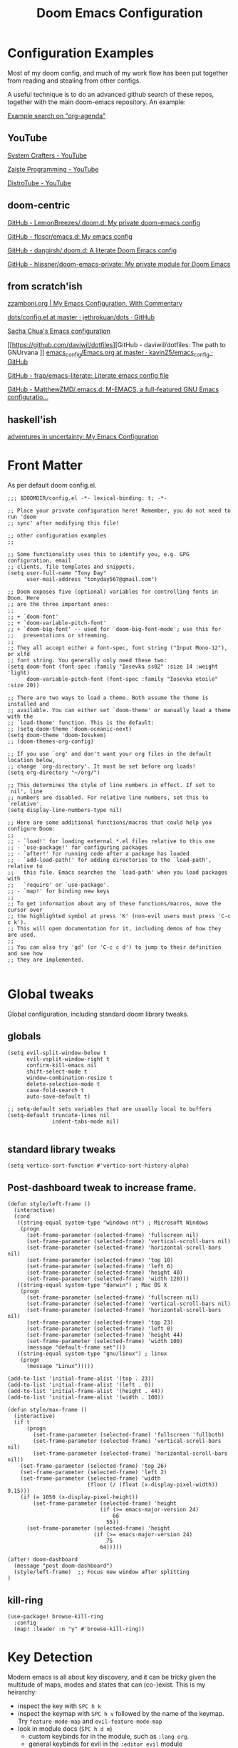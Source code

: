 #+TITLE: Doom Emacs Configuration

* Configuration Examples

Most of my doom config, and much of my work flow has been put together from reading and stealing from other configs.

A useful technique is to do an advanced github search of these repos, together with the main doom-emacs repository. An example:

[[https://github.com/search?q=org-agenda+repo%3Ahlissner%2Fdoom-emacs+repo%3Ahlissner%2Fdoom-emacs-private+repo%3Afloscr%2Femacs.d+repo%3Adangirsh%2F.doom.d%2F+repo%3ALemonBreezes%2F.doom.d+repo%3Azzamboni%2Fdot-emacs+repo%3Ajethrokuan%2Fdots+repo%3Asachac%2F.emacs.d%2F+repo%3Adaviwil%2Fdotfiles+repo%3Akavin25%2Femacs_config+repo%3Afrap%2Femacs-literate+repo%3AMatthewZMD%2F.emacs.d&type=Code][Example search on "org-agenda"]]

** YouTube

[[https://www.youtube.com/c/SystemCrafters/videos][System Crafters - YouTube]]

[[https://www.youtube.com/channel/UCzgkOWKcwy0uhYilE6bd1Lg][Zaiste Programming - YouTube]]

[[https://www.youtube.com/channel/UCVls1GmFKf6WlTraIb_IaJg][DistroTube - YouTube]]

** doom-centric

[[https://github.com/LemonBreezes/.doom.d][GitHub - LemonBreezes/.doom.d: My private doom-emacs config]]

[[https://github.com/floscr/emacs.d][GitHub - floscr/emacs.d: My emacs config]]

[[https://github.com/dangirsh/.doom.d][GitHub - dangirsh/.doom.d: A literate Doom Emacs config]]

[[https://github.com/hlissner/doom-emacs-private][GitHub - hlissner/doom-emacs-private: My private module for Doom Emacs]]

** from scratch'ish

[[https://zzamboni.org/post/my-emacs-configuration-with-commentary/][zzamboni.org | My Emacs Configuration, With Commentary]]

[[https://github.com/jethrokuan/dots/blob/master/.doom.d/config.el][dots/config.el at master · jethrokuan/dots · GitHub]]

[[https://sachachua.com/dotemacs/][Sacha Chua's Emacs configuration]]

[[https://github.com/daviwil/dotfiles][GitHub - daviwil/dotfiles: The path to GNUrvana
]]
[[https://github.com/kavin25/emacs_config/blob/master/Emacs.org][emacs_config/Emacs.org at master · kavin25/emacs_config · GitHub]]

[[https://github.com/frap/emacs-literate][GitHub - frap/emacs-literate: Literate emacs config file]]

[[https://github.com/MatthewZMD/.emacs.d][GitHub - MatthewZMD/.emacs.d: M-EMACS, a full-featured GNU Emacs configuratio...]]

** haskell'ish

[[https://blog.sumtypeofway.com/posts/emacs-config.html][adventures in uncertainty: My Emacs Configuration]]

* Front Matter

As per default doom config.el.

#+begin_src elisp
;;; $DOOMDIR/config.el -*- lexical-binding: t; -*-

;; Place your private configuration here! Remember, you do not need to run 'doom
;; sync' after modifying this file!

;; other configuration examples
;;

;; Some functionality uses this to identify you, e.g. GPG configuration, email
;; clients, file templates and snippets.
(setq user-full-name "Tony Day"
      user-mail-address "tonyday567@gmail.com")

;; Doom exposes five (optional) variables for controlling fonts in Doom. Here
;; are the three important ones:
;;
;; + `doom-font'
;; + `doom-variable-pitch-font'
;; + `doom-big-font' -- used for `doom-big-font-mode'; use this for
;;   presentations or streaming.
;;
;; They all accept either a font-spec, font string ("Input Mono-12"), or xlfd
;; font string. You generally only need these two:
(setq doom-font (font-spec :family "Iosevka ss02" :size 14 :weight 'light)
      doom-variable-pitch-font (font-spec :family "Iosevka etoile" :size 20))

;; There are two ways to load a theme. Both assume the theme is installed and
;; available. You can either set `doom-theme' or manually load a theme with the
;; `load-theme' function. This is the default:
;; (setq doom-theme 'doom-oceanic-next)
(setq doom-theme 'doom-Iosvkem)
;; (doom-themes-org-config)

;; If you use `org' and don't want your org files in the default location below,
;; change `org-directory'. It must be set before org loads!
(setq org-directory "~/org/")

;; This determines the style of line numbers in effect. If set to `nil', line
;; numbers are disabled. For relative line numbers, set this to `relative'.
(setq display-line-numbers-type nil)

;; Here are some additional functions/macros that could help you configure Doom:
;;
;; - `load!' for loading external *.el files relative to this one
;; - `use-package!' for configuring packages
;; - `after!' for running code after a package has loaded
;; - `add-load-path!' for adding directories to the `load-path', relative to
;;   this file. Emacs searches the `load-path' when you load packages with
;;   `require' or `use-package'.
;; - `map!' for binding new keys
;;
;; To get information about any of these functions/macros, move the cursor over
;; the highlighted symbol at press 'K' (non-evil users must press 'C-c c k').
;; This will open documentation for it, including demos of how they are used.
;;
;; You can also try 'gd' (or 'C-c c d') to jump to their definition and see how
;; they are implemented.

#+end_src

#+RESULTS:

* Global tweaks

Global configuration, including standard doom library tweaks.

** globals

#+begin_src elisp
(setq evil-split-window-below t
      evil-vsplit-window-right t
      confirm-kill-emacs nil
      shift-select-mode t
      window-combination-resize t
      delete-selection-mode t
      case-fold-search t
      auto-save-default t)

;; setq-default sets variables that are usually local to buffers
(setq-default truncate-lines nil
              indent-tabs-mode nil)

#+end_src

#+RESULTS:

** standard library tweaks

#+begin_src elisp
(setq vertico-sort-function #'vertico-sort-history-alpha)
#+end_src

#+RESULTS:
: vertico-sort-history-alpha

** Post-dashboard tweak to increase frame.

#+begin_src elisp
(defun style/left-frame ()
  (interactive)
  (cond
   ((string-equal system-type "windows-nt") ; Microsoft Windows
    (progn
      (set-frame-parameter (selected-frame) 'fullscreen nil)
      (set-frame-parameter (selected-frame) 'vertical-scroll-bars nil)
      (set-frame-parameter (selected-frame) 'horizontal-scroll-bars nil)
      (set-frame-parameter (selected-frame) 'top 10)
      (set-frame-parameter (selected-frame) 'left 6)
      (set-frame-parameter (selected-frame) 'height 40)
      (set-frame-parameter (selected-frame) 'width 120)))
   ((string-equal system-type "darwin") ; Mac OS X
    (progn
      (set-frame-parameter (selected-frame) 'fullscreen nil)
      (set-frame-parameter (selected-frame) 'vertical-scroll-bars nil)
      (set-frame-parameter (selected-frame) 'horizontal-scroll-bars nil)
      (set-frame-parameter (selected-frame) 'top 23)
      (set-frame-parameter (selected-frame) 'left 0)
      (set-frame-parameter (selected-frame) 'height 44)
      (set-frame-parameter (selected-frame) 'width 100)
      (message "default-frame set")))
   ((string-equal system-type "gnu/linux") ; linux
    (progn
      (message "Linux")))))

(add-to-list 'initial-frame-alist '(top . 23))
(add-to-list 'initial-frame-alist '(left . 0))
(add-to-list 'initial-frame-alist '(height . 44))
(add-to-list 'initial-frame-alist '(width . 100))

(defun style/max-frame ()
  (interactive)
  (if t
      (progn
        (set-frame-parameter (selected-frame) 'fullscreen 'fullboth)
        (set-frame-parameter (selected-frame) 'vertical-scroll-bars nil)
        (set-frame-parameter (selected-frame) 'horizontal-scroll-bars nil))
    (set-frame-parameter (selected-frame) 'top 26)
    (set-frame-parameter (selected-frame) 'left 2)
    (set-frame-parameter (selected-frame) 'width
                         (floor (/ (float (x-display-pixel-width)) 9.15)))
    (if (= 1050 (x-display-pixel-height))
        (set-frame-parameter (selected-frame) 'height
                             (if (>= emacs-major-version 24)
                                 66
                               55))
      (set-frame-parameter (selected-frame) 'height
                           (if (>= emacs-major-version 24)
                               75
                             64)))))

(after! doom-dashboard
  (message "post doom-dashboard")
  (style/left-frame)  ;; Focus new window after splitting
)
#+end_src

#+RESULTS:

** kill-ring

#+begin_src elisp
(use-package! browse-kill-ring
  :config
  (map! :leader :n "y" #'browse-kill-ring))
#+end_src

#+RESULTS:
: t

* Key Detection

Modern emacs is all about key discovery, and it can be tricky given the multitude of maps, modes and states that can (co-)exist. This is my heirarchy:

- inspect the key with ~SPC h k~
- inspect the keymap with ~SPC h v~ followed by the name of the keymap. Try =feature-mode-map= and =evil-feature-mode-map=
- look in module docs (~SPC h d m~)
  - custom keybinds for in the module, such as ~:lang org~.
  - general keybinds for evil in the ~:editor evil~ module
  - doom's "best default" keybinds in ~:config default~
  - module plugins lists to see if we have an evil package for it.
- Look for a module in [[https://github.com/emacs-evil/evil-collection][GitHub - emacs-evil/evil-collection: A set of keybindings for evil-mode]]. This package provides evil defaults for a variety of modes/packages.
- Use ~discover-my-major~

** discover-my-major

[[https://github.com/jguenther/discover-my-major][GitHub - jguenther/discover-my-major: Discover key bindings and their meaning...]]

#+begin_src elisp
(use-package! discover-my-major)
#+end_src

** key-freq

#+begin_src elisp
(use-package! keyfreq
  :after-call post-command-hook
  :config
  (keyfreq-mode 1)
  (keyfreq-autosave-mode 1))
#+end_src
* Org
** org-capture

#+begin_src elisp
(after! org
  (setq
   org-capture-templates
   (quote
    (("r" "refile" entry
      (file "~/org/refile.org")
      "* ToDo %?
")
     ("z" "bugz" entry
      (file+headline "~/org/bugz.org" "bugz!")
      "* ToDo %?
%a")))))

#+end_src

#+RESULTS:
| r | refile | entry | (file ~/org/refile.org)              | * ToDo %? |
| z | bugz   | entry | (file+headline ~/org/bugz.org bugz!) | * ToDo %? |

** general tweaks

#+begin_src elisp
(after! org
  :config
  (setq
   org-superstar-headline-bullets-list '("⁖")
   org-startup-folded 'overview
   org-support-shift-select t
   org-startup-folded t
   org-insert-heading-respect-content nil)
   org-ellipsis " [...] "
  ;; flyspell off for org mode
  (remove-hook 'org-mode-hook 'flyspell-mode)
  org-startup-with-inline-images t
)
 #+end_src

** org keybinds

#+begin_src elisp
(map! (:after evil-org
       :map evil-org-mode-map
       :n "gk" (cmd! (if (org-on-heading-p)
                         (org-backward-element)
                       (evil-previous-visual-line)))
       :n "gj" (cmd! (if (org-on-heading-p)
                         (org-forward-element)
                       (evil-next-visual-line)))))
#+end_src

#+RESULTS:

** ToDos

#+begin_src elisp

(after! org
  :config
   (setq-default org-todo-keywords '((sequence "ToDo(t)" "Next(n)" "Blocked(b@)" "|" "Done(d!)")))
   (setq org-todo-keyword-faces (quote (("ToDo" :foreground "#2E2E8B8B5757" :weight bold)
                                        ("Done" :foreground "black" :weight bold)
                                        ("Blocked" :foreground "yellow4" :weight bold)
                                        ("Next" :foreground "orange red" :weight bold))))
   (setq org-agenda-category-icon-alist
        `(("life" ,(list (all-the-icons-material "home" :height 1)) nil nil :ascent center)
          ("garden" ,(list (all-the-icons-material "home" :height 1)) nil nil :ascent center)
          ("sys" ,(list (all-the-icons-material "settings" :height 1)) nil nil :ascent center)
          ("bugz" ,(list (all-the-icons-material "flag" :height 1)) nil nil :ascent center)
          ("emacs" ,(list (all-the-icons-material "edit" :height 1)) nil nil :ascent center)
          ("repo" ,(list (all-the-icons-material "ac_unit" :height 1)) nil nil :ascent center)
          ("ib" ,(list (all-the-icons-material "account_balance" :height 1)) nil nil :ascent center)
          ("fe" ,(list (all-the-icons-material "local_atm" :height 1)) nil nil :ascent center)
          ("auspol" ,(list (all-the-icons-material "format_align_left" :height 1)) nil nil :ascent center)
          ("drafts" ,(list (all-the-icons-material "format_align_left" :height 1)) nil nil :ascent center)
          ("iqfeed" ,(list (all-the-icons-material "account_balance" :height 1)) nil nil :ascent center)
          ("haskell" ,(list (all-the-icons-material "event_available" :height 1)) nil nil :ascent center)
          ("act" ,(list (all-the-icons-material "event_available" :height 1)) nil nil :ascent center)
          ("refile" ,(list (all-the-icons-material "move_to_inbox" :height 1)) nil nil :ascent center)))
)

#+end_src

#+RESULTS:
| life    | () | nil | nil | :ascent | center |
| sys     | () | nil | nil | :ascent | center |
| bugz    | () | nil | nil | :ascent | center |
| emacs   | () | nil | nil | :ascent | center |
| repo    | () | nil | nil | :ascent | center |
| ib      | () | nil | nil | :ascent | center |
| fe      | () | nil | nil | :ascent | center |
| drafts  | () | nil | nil | :ascent | center |
| iqfeed  | () | nil | nil | :ascent | center |
| haskell | () | nil | nil | :ascent | center |
| refile  | () | nil | nil | :ascent | center |

** org-super-links

For me ~org-roam~ gets too far away from life in plain text.  90% of the benefit is backlin ks, which org-super-links provides.

[[https://github.com/toshism/org-super-links][GitHub - toshism/org-super-links: Package to create links with auto backlinks]]

~SPC m m l~

#+begin_src elisp
(use-package! org-super-links
  :config
  (map! :map org-mode-map
        :localleader
        (:prefix ("m" . "backlinks")
         :nvm "l" #'org-super-links-link
         :nvm "s" #'org-super-links-store-link
         :nvm "i" #'org-super-links-insert-link
         :nvm "d" #'org-super-links-delete-link
         :nvm "c" #'org-super-links-convert-link-to-super)))
#+end_src

** org-agenda

#+begin_src elisp
(after! org-agenda
  :config
  (setq org-agenda-span 'week
        org-agenda-use-time-grid nil
        org-agenda-start-day "-0d"
        org-agenda-files '("~/org" "~/org/notes")
        org-agenda-block-separator nil
        org-agenda-show-future-repeats nil
        org-agenda-compact-blocks t
        org-agenda-show-all-dates nil
        org-agenda-prefix-format
         '((agenda . " %i %-12t")
           (todo . " %i %-12:c")
           (tags . " %i %-12:c")
           (search . " %i %-12:c"))))

(after! org-agenda
  :config
    (add-to-list 'org-modules 'org-habit)
    (require 'org-habit)
    (setq org-habit-graph-column 32)
    (setq org-habit-following-days 2)
    (setq org-habit-preceding-days 20)
    (setq org-log-into-drawer t)
    (map! :leader "oz" #'agenda-z)
 )

(defun agenda-z ()
  (interactive)
  (org-agenda nil "z"))

(defun org-agenda-habit-mode (&optional junk)
  "Toggle showing all habits."
  (interactive "P")
  (setq org-habit-show-all-today (not org-habit-show-all-today))
  (org-agenda-redo)
  (message "All habits are %s" (if org-habit-show-all-today "on" "off")))

(after! org-agenda
  (map! :map org-agenda-mode-map
        :localleader
        (:nvm "l" #'org-agenda-log-mode
         :nvm "h" #'org-agenda-habit-mode)))

#+end_src

** org-super-agenda

[[https://github.com/alphapapa/org-super-agenda/blob/master/examples.org][org-super-agenda/examples.org at master · alphapapa/org-super-agenda · GitHub]]

#+begin_src elisp

(defun make-qsags ()
 (-let* (((m d y) (calendar-gregorian-from-absolute (+ 6 (org-today))))
           (target-date (format "%d-%02d-%02d" y m d))
        )
  (setq org-super-agenda-groups
         `(
           (:name "clocked"
            :log clock)
           (:name "next"
            :todo "Next")
           (:name "refile"
            :category "refile")
           (:name "blocked"
            :todo "Blocked")
           (:name "stuff"
            :and (:scheduled nil
                  :not (:log clock))
            :discard (:habit t))
           (:name "a while"
            :scheduled (after ,target-date)
            :discard (:scheduled t))
           (:name "scheduled"
            :scheduled t
            :discard (:habit t)
            :order 9)
           (:name "errors")
          ))))

(use-package! org-super-agenda
  :config
   (make-qsags)
   (org-super-agenda-mode 1)
   (setq org-agenda-custom-commands
         '(("z" "custom agenda"
            ((agenda "" ((org-agenda-span 'week)
                         (org-super-agenda-groups nil)
                         (org-agenda-overriding-header "")))
             (alltodo "" ((org-agenda-overriding-header "")
                          )))))))

(use-package! origami)
#+end_src

** babel
#+begin_src elisp
(after! org
  :config
  (defun display-ansi-colors ()
    (interactive)
    (let ((inhibit-read-only t))
      (ansi-color-apply-on-region (point-min) (point-max))))
   (add-hook 'org-babel-after-execute-hook #'display-ansi-colors)

   (map! :map org-mode-map
        "C-c C-'" #'org-yank-into-new-block
        "C-c C-." #'org-yank-into-new-elisp-block)
)

(defun org-yank-into-new-elisp-block ()
    (interactive)
    (let ((begin (point))
          done)
      (unwind-protect
          (progn
            (end-of-line)
            (yank)
            (push-mark begin)
            (setq mark-active t)
            (org-insert-structure-template "src elisp")
            (setq done t)
            (deactivate-mark)
            (let ((case-fold-search t))
              (re-search-forward (rx bol "#+END_")))
            (forward-line 1))
        (unless done
          (deactivate-mark)
          (delete-region begin (point))))))

(defun org-yank-into-new-block ()
    (interactive)
    (let ((begin (point))
          done)
      (unwind-protect
          (progn
            (end-of-line)
            (yank)
            (push-mark begin)
            (setq mark-active t)
            (call-interactively #'org-insert-structure-template)
            (setq done t)
            (deactivate-mark)
            (let ((case-fold-search t))
              (re-search-forward (rx bol "#+END_")))
            (forward-line 1))
        (unless done
          (deactivate-mark)
          (delete-region begin (point))))))

#+end_src

* Alerts
** OSX notifications

  [[https://support.apple.com/en-au/HT204079][Use Notifications on your Mac – Apple Support (AU)]]

  [[https://github.com/jwiegley/alert][GitHub - jwiegley/alert: A Growl-like alerts notifier for Emacs]]

  Debugging is a bit tricky, as minibuffer messages are immedisately overwritten by other stuff.

  #+begin_src elisp :tangle no
  (run-with-timer 2
                nil
                (lambda () (alert "notifier")))

  (setq alert-default-style 'osx-notifier)
  (alert-add-rule)
  #+end_src

  #+begin_src elisp :tangle no
  (alert "alert message" :title "alert title" :style 'osx-notifier)
  #+end_src

** org-wild-notifier
#+begin_src elisp
;; FIXME: not turning on
(use-package! org-wild-notifier
  :defer t
  :config
  (add-hook! 'after-init-hook 'org-wild-notifier-mode)
  (setq ;;org-wild-notifier-alert-time 15
        alert-default-style (if IS-MAC 'osx-notifier 'libnotify)))
#+end_src

** org-random-todo

[[https://github.com/unhammer/org-random-todo][GitHub - unhammer/org-random-todo: 🍃 Pop up a random TODO from your agenda ev...]]

#+begin_src elisp
(after! org
  (use-package! org-random-todo
    :defer-incrementally t
    :commands (org-random-todo-mode
               org-random-todo
               org-random-todo-goto-current
               org-random-todo-goto-new)
    :config
    (setq org-random-todo-how-often 6000)
    (org-random-todo-mode 1))

  (after! alert
    (alert-add-rule :mode 'org-mode
                    :category "random-todo"
                    :style 'osx-notifier
                    :continue t)))

#+end_src
* Deft

#+begin_src elisp
(after! deft
  (setq
   deft-directory "~/org/notes"
   deft-extensions '("org" "txt" "md")
   deft-recursive t
   deft-file-naming-rules
   (quote
    ((noslash . "-")
     (nospace . "-")
     (case-fn . downcase)))
   deft-strip-summary-regexp "\\([
	]\\|^#\\+.+:.*$\\)"
   delete-by-moving-to-trash nil
   ))
#+end_src

* Haskell & lsp

#+begin_src elisp
;; haskell
;;
(after! haskell
  (setq
   haskell-font-lock-symbols t
   company-idle-delay nil
   haskell-interactive-popup-errors nil
   lsp-enable-folding nil
   lsp-response-timeout 120
   lsp-ui-sideline-enable nil
   lsp-ui-doc-enable nil
   lsp-enable-symbol-highlighting nil
   +lsp-prompt-to-install-server 'quiet
   lsp-modeline-diagnostics-scope :project
   lsp-modeline-code-actions-segments '(count icon))
  (global-so-long-mode -1))
#+end_src

** Tidal

~cabal install tidal --lib~ is the magical incantation.

SuperCompiler start.scd

#+begin_example
Server.local.options.sampleRate = 44100;
SuperDirt.start;
s.reboot
#+end_example

#+begin_src elisp
(use-package! tidal
    :init
    (progn
      ;; (setq tidal-interpreter "ghci")
      ;; (setq tidal-interpreter-arguments (list "ghci" "-XOverloadedStrings" "-package" "tidal"))
      ;; (setq tidal-boot-script-path "~/.emacs.doom/.local/straight/repos/Tidal/BootTidal.hs")
      ))
#+end_src

* Experimental
** ToDo corfu

[[https://github.com/minad/corfu][GitHub - minad/corfu: corfu.el - Completion Overlay Region FUnction]]

~company~ replacement?


#+begin_src elisp
(use-package! corfu
  :bind (:map corfu-map
         ("C-j" . corfu-next)
         ("C-k" . corfu-previous)
         ("C-f" . corfu-insert))
  :custom
  (corfu-cycle t)
  :config
  (corfu-global-mode))
#+end_src

[[https://www.youtube.com/c/SystemCrafters/videos][System Crafters - YouTube]]

** ToDo orderless

~orderless~ seems to already be in Doom.

[[https://github.com/oantolin/orderless][GitHub - oantolin/orderless: Emacs completion style that matches multiple reg...]]

#+begin_src elisp
(use-package orderless
  :init
  (setq completion-styles '(orderless)
        completion-category-defaults nil
        completion-category-overrides '((file (styles . (partial-completion))))))
#+end_src

* Not Installed

Notes and config on packages I might try one day.

** wordnut
[[https://github.com/gromnitsky/wordnut][GitHub - gromnitsky/wordnut: Emacs major mode interface to WordNet lexical da...]]

[[https://wordnet.princeton.edu/][WordNet | A Lexical Database for English]]

~SPC l W~

#+begin_src elisp :tangle no
(use-package! wordnut
  :bind (:map doom-leader-map
         ("lW" . wordnut-search))
  :init
  (after! which-key
    (add-to-list 'which-key-replacement-alist
                 '((nil . "wordnut-search") . (nil . "Wordnut search"))))
  :config
  (map! :map wordnut-mode-map
        :nmv "q" #'quit-window))
#+end_src

** org-static-blog

[[https://github.com/bastibe/org-static-blog][GitHub - bastibe/org-static-blog: A static site generator using org-mode]]

An alternative to ~(org +hugo)~.


** org-web-tools

[[https://github.com/alphapapa/org-web-tools][GitHub - alphapapa/org-web-tools: View, capture, and archive Web pages in Org...]]

Needs ~cabal install pandoc~

#+begin_src elisp :tangle no
(use-package! org-web-tools)
#+end_src
